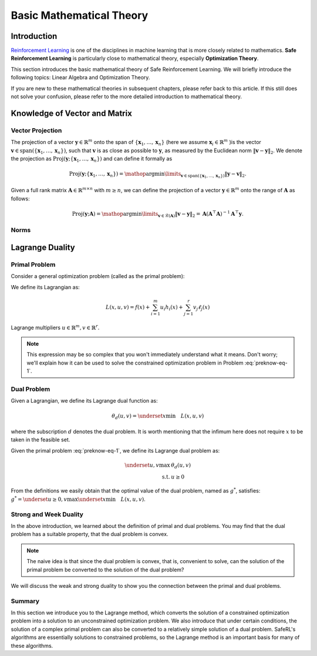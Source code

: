 Basic Mathematical Theory
=========================



Introduction
------------
`Reinforcement Learning <https://static.hlt.bme.hu/semantics/external/pages/deep_learning/en.wikipedia.org/wiki/Reinforcement_learning.html#:~:text=Reinforcement%20learning%20%28RL%29%20is%20an%20area%20of%20machine,as%20to%20maximize%20some%20notion%20of%20cumulative%20reward.>`__
is one of the disciplines in machine learning that is more closely related to mathematics.
**Safe Reinforcement Learning** is particularly close to mathematical theory,
especially **Optimization Theory**.

This section introduces the basic mathematical theory of Safe Reinforcement Learning.
We will briefly introduce the following topics: Linear Algebra and Optimization Theory.

If you are new to these mathematical theories in subsequent chapters, please refer back to this article.
If this still does not solve your confusion, please refer to the more detailed introduction to mathematical theory.

Knowledge of Vector and Matrix
------------------------------

Vector Projection
~~~~~~~~~~~~~~~~~

The projection of a vector :math:`\boldsymbol{y} \in \mathbb{R}^m` onto the span
of :math:`\left\{\boldsymbol{x}_1, \ldots, \boldsymbol{x}_n\right\}` (here we assume
:math:`\boldsymbol{x}_i \in \mathbb{R}^m` )is the vector
:math:`\boldsymbol{v} \in \operatorname{span}\left(\left\{\boldsymbol{x}_1, \ldots, \boldsymbol{x}_n\right\}\right)`,
such that :math:`\boldsymbol{v}` is as close as possible to :math:`\boldsymbol{y}`, as
measured by the Euclidean norm :math:`\|\boldsymbol{v}-\boldsymbol{y}\|_2`. We denote
the projection as
:math:`\operatorname{Proj}\left(\boldsymbol{y} ;\left\{\boldsymbol{x}_1, \ldots, \boldsymbol{x}_n\right\}\right)`
and can define it formally as

.. math:: \operatorname{Proj}\left(\boldsymbol{y} ;\left\{\boldsymbol{x}_1, \ldots, \boldsymbol{x}_n\right\}\right)=\mathop{\arg\min}\limits_{\boldsymbol{v} \in \operatorname{span}\left(\left\{\boldsymbol{x}_1, \ldots, \boldsymbol{x}_n\right\}\right)}\|\boldsymbol{y}-\boldsymbol{v}\|_2 .

Given a full rank matrix :math:`\mathbf{A} \in \mathbb{R}^{m \times n}`
with :math:`m \geq n`, we can define the projection of a vector
:math:`\boldsymbol{y} \in \mathbb{R}^m` onto the range of :math:`\mathbf{A}` as
follows:

.. math:: \operatorname{Proj}(\boldsymbol{y} ; \mathbf{A})=\mathop{\arg\min}\limits_{\boldsymbol{v} \in \mathcal{R}(\mathbf{A})}\|\boldsymbol{v}-\boldsymbol{y}\|_2=\mathbf{A}\left(\mathbf{A}^{\top} \mathbf{A}\right)^{-1} \mathbf{A}^{\top} \boldsymbol{y} .


Norms
~~~~~

.. tab-set::

    .. tab-item:: Vector Norm

        .. card::
            :class-header: sd-bg-info  sd-text-white sd-font-weight-bold
            :class-card: sd-outline-info  sd-rounded-1
            :class-footer: sd-font-weight-bold

            Introduction of Vector Norm
            ^^^
            A norm of a vector :math:`\Vert\boldsymbol{x}\Vert` is a measure of the "length"
            of the vector. More formally, a norm is any function
            :math:`f: \mathbb{R}^n \rightarrow \mathbb{R}` that satisfies four
            properties:

            #. For all :math:`\boldsymbol{x} \in \mathbb{R}^n, f(\boldsymbol{x}) \geq 0`
               (non-negativity).

            #. :math:`f(\boldsymbol{x})=0` if and only if :math:`\boldsymbol{x}=\mathbf{0}`
               (definiteness).

            #. For all
               :math:`\boldsymbol{x} \in \mathbb{R}^n, t \in \mathbb{R}, f(t \boldsymbol{x})=|t| f(x)`
               (absolute value homogeneity).

            #. For all
               :math:`\boldsymbol{x}, \boldsymbol{y} \in \mathbb{R}^n, f(\boldsymbol{x}+\boldsymbol{y}) \leq f(\boldsymbol{x})+f(\boldsymbol{y})`
               (triangle inequality).

            Consider the following common examples:

            -  **p-norm:**
               :math:`\|\boldsymbol{x}\|_p=\left(\sum_{i=1}^n\left|x_i\right|^p\right)^{1 / p}`,
               for :math:`p \geq 1`.

            -  **2-norm:** :math:`\|\boldsymbol{x}\|_2=\sqrt{\sum_{i=1}^n x_i^2}`, also
               called Euclidean norm. Note that
               :math:`\|\boldsymbol{x}\|_2^2=\boldsymbol{x}^{\top} \boldsymbol{x}`.

            -  **1-norm:** :math:`\|\boldsymbol{x}\|_1=\sum_{i=1}^n\left|x_i\right|`.

            -  **Max-norm:** :math:`\|x\|_{\infty}=\max _i\left|x_i\right|`.

            -  **0-norm:**
               :math:`\|\boldsymbol{x}\|_0=\sum_{i=1}^n \mathbb{I}\left(\left|x_i\right|>0\right)`.
               This is a pseudo-norm, since it does not satisfy homogeneity. It
               counts the number of non-zero elements in :math:`\boldsymbol{x}`. If we
               define :math:`0^0=0`, we can write this as
               :math:`\|\boldsymbol{x}\|_0=\sum_{i=1}^n x_i^0`

    .. tab-item:: Matrix Norm

        .. card::
            :class-header: sd-bg-info  sd-text-white sd-font-weight-bold
            :class-card:  sd-outline-info  sd-rounded-1
            :class-footer: sd-font-weight-bold

            Introduction of Matrix Norm
            ^^^
            Suppose we think of a matrix
            :math:`\mathbf{A} \in \mathbb{R}^{m \times n}` as defining a linear
            function :math:`f(\boldsymbol{x})=\mathbf{A} \boldsymbol{x}`. We define the induced norm
            of :math:`\mathbf{A}` as the maximum amount by which :math:`f` can
            lengthen any unit-norm input:

            .. math:: \|\mathbf{A}\|_p=\max _{\boldsymbol{x} \neq 0} \frac{\|\mathbf{A} \boldsymbol{x}\|_p}{\|\boldsymbol{x}\|_p}=\max _{\|\boldsymbol{x}\|=1}\|\mathbf{A} \boldsymbol{x}\|_p

            Typically :math:`p=2`, in which case

            .. math:: \|\mathbf{A}\|_2=\sqrt{\lambda_{\max }\left(\mathbf{A}^{\top} \mathbf{A}\right)}=\max _i \sigma_i

            where :math:`\sigma_i` is the :math:`i^{th}`  singular value. The nuclear
            norm, also called the trace norm, is defined as

            .. math:: \|\mathbf{A}\|_*=\operatorname{tr}\left(\sqrt{\mathbf{A}^{\top} \mathbf{A}}\right)=\sum_i \sigma_i

            where :math:`\sqrt{\mathbf{A}^{\top} \mathbf{A}}` is the matrix square
            root. Since the singular values are always non-negative, we have

            .. math:: \|\mathbf{A}\|_*=\sum_i\left|\sigma_i\right|=\|\boldsymbol{\sigma}\|_1

            Using this as a regularizer encourages many singular values to become
            zero, resulting in a low rank matrix. More generally, we can define the
            Schatten :math:`p`-norm as

            .. math:: \|\mathbf{A}\|_p=\left(\sum_i \sigma_i^p(\mathbf{A})\right)^{1 / p}

            If we think of a matrix as a vector, we can define the matrix norm in
            terms of a vector norm,
            :math:`\|\mathbf{A}\|=\|\operatorname{vec}(\mathbf{A})\|`. If the vector
            norm is the 2-norm, the corresponding matrix norm is the Frobenius norm:

            .. math:: \|\mathbf{A}\|_F=\sqrt{\sum_{i=1}^m \sum_{j=1}^n a_{i j}^2}=\sqrt{\operatorname{tr}\left(\mathbf{A}^{\top} \mathbf{A}\right)}=\|\operatorname{vec}(\mathbf{A})\|_2

            If :math:`\mathbf{A}` is expensive to evaluate, but
            :math:`\mathbf{A} \boldsymbol{v}` is cheap (for a random vector :math:`\boldsymbol{v}`
            ), we can create a stochastic approximation to the Frobenius norm by
            using the Hutchinson trace estimator as follows:

            .. math:: \|\mathbf{A}\|_F^2=\operatorname{tr}\left(\mathbf{A}^{\top} \mathbf{A}\right)=\mathbb{E}\left[\boldsymbol{v}^{\top} \mathbf{A}^{\top} \mathbf{A} \boldsymbol{v}\right]=\mathbb{E}\left[\|\mathbf{A} \boldsymbol{v}\|_2^2\right]

            where :math:`\boldsymbol{v} \sim \mathcal{N}(\mathbf{0}, \mathbf{I})`.

Lagrange Duality
----------------

.. _`lagrange_theorem`:

Primal Problem
~~~~~~~~~~~~~~

Consider a general optimization problem (called as the primal problem):

.. _preknow-eq-1:

.. math::
    :label: preknow-eq-1

    \underset{x}{\text{min}} & f(x) \\
    \text { s.t. } & h_i(x) \leq 0, i=1, \cdots, m \\
    & \ell_j(x)=0, j=1, \cdots, r


We define its Lagrangian as:

.. math:: L(x, u, v)=f(x)+\sum_{i=1}^m u_i h_i(x)+\sum_{j=1}^r v_j \ell_j(x)

Lagrange multipliers :math:`u \in \mathbb{R}^m, v \in \mathbb{R}^r`.

.. note::

    This expression may be so complex that you won't immediately understand
    what it means. Don't worry; we'll explain how it can be used to solve the constrained optimization problem in Problem :eq:`preknow-eq-1`.

.. tab-set::

    .. tab-item:: Lemma 1
        :sync: key1

        .. card::
            :class-header: sd-bg-info  sd-text-white sd-font-weight-bold
            :class-card: sd-outline-info  sd-rounded-1
            :class-footer: sd-font-weight-bold

            Lemma 1
            ^^^
            At each feasible :math:`x, f(x)=\underset{u \geq 0, v}{\max} L(x, u, v)`,
            and the supremum is taken iff :math:`u \geq 0` satisfying :math:`u_i h_i(x)=0, i=1, \cdots, m`.


    .. tab-item:: Lemma 2
        :sync: key2

        .. card::
            :class-header: sd-bg-info  sd-text-white sd-font-weight-bold
            :class-card: sd-outline-info  sd-rounded-1
            :class-footer: sd-font-weight-bold

            Lemma 2
            ^^^
            The optimal value of the primal problem, named as :math:`f^*`,
            satisfies:

            .. math::



                f^*=\underset{x}{\text{min}}\quad \theta_p(x)=\underset{x}{\text{min}}\underset{u \geq 0, v}{\max} \quad L(x, u, v)


.. tab-set::

    .. tab-item:: Proof of Lemma 1
        :sync: key1

        .. card::
            :class-header: sd-bg-info  sd-text-white sd-font-weight-bold
            :class-card: sd-outline-info  sd-rounded-1
            :class-footer: sd-font-weight-bold

            Proof of Lemma 1
            ^^^
            Define :math:`\theta_p(x)=\underset{u \geq 0, v}{\max} L(x, u, v)`.
            If :math:`x` is feasible, that means the conditions in Problem
            :eq:`preknow-eq-1` are satisfied. Then we have
            :math:`h_i(x)\le0` and :math:`\ell_j(x)=0`, thus
            :math:`L(x, u, v)=f(x)+\sum_{i=1}^m u_i h_i(x)+\sum_{j=1}^r v_j \ell_j(x)\le f(x)`.
            The last inequality becomes equality iff :math:`u_ih_i(x)=0, i=1,...,m`.
            So, if :math:`x` is feasible, we obtain :math:`f(x)=\theta_p(x)`, where
            the subscript :math:`p` denotes *primal problem*.

    .. tab-item:: Proof of Lemma 2
      :sync: key2

      .. card::
            :class-header: sd-bg-info  sd-text-white sd-font-weight-bold
            :class-card: sd-outline-info  sd-rounded-1
            :class-footer: sd-font-weight-bold

            Proof of Lemma 2
            ^^^
            If :math:`x` is infeasible, we have :math:`h_i(x)>0` or
            :math:`\ell_j(x)\neq0`. Then a quick fact is that
            :math:`\theta_p(x)\rightarrow +\infty` as :math:`u_i\rightarrow +\infty`
            or :math:`v_jh_j(x)\rightarrow +\infty`. So in total, if :math:`f^*`
            violates the constraints, it will not be the optimal value of the primal
            problem. Thus we obtain :math:`f^*=\underset{x}{\text{min}}\quad \theta_p(x)`
            if :math:`f^*` is the optimal value of the primal problem.

Dual Problem
~~~~~~~~~~~~

Given a Lagrangian, we define its Lagrange dual function as:

.. math:: \theta_d(u,v)=\underset{x}{\text{min}}\quad L(x,u,v)

where the subscription :math:`d` denotes the dual problem. It is worth
mentioning that the infimum here does not require :math:`x` to be taken
in the feasible set.

Given the primal problem :eq:`preknow-eq-1`, we
define its Lagrange dual problem as:

.. math::

   \begin{array}{rl}
   \underset{u,v}{\max}& \theta_d(u, v) \\
   \text { s.t. } & u \geq 0
   \end{array}\nonumber

From the definitions we easily obtain that the optimal value of the dual
problem, named as :math:`g^*`, satisfies:
:math:`g^*=\underset{u\ge0,v}{\text{max}}\underset{x}{\text{min}}\quad L(x,u,v)`.

.. grid:: 2

    .. grid-item::
        :columns: 12 6 6 3

        .. card::
            :class-header: sd-bg-info sd-text-white sd-font-weight-bold
            :class-card: sd-outline-info  sd-rounded-1

            Lemma3
            ^^^
            The dual problem is a convex optimization problem.

    .. grid-item::
        :columns: 12 6 6 9

        .. card::
            :class-header: sd-bg-info sd-text-white sd-font-weight-bold
            :class-card: sd-outline-info  sd-rounded-1

            Proof of Lemma 3
            ^^^
            By definition,
            :math:`\theta_d(u,v)=\underset{x}{\text{min}}\quad L(x,u,v)` can be viewed as
            point-wise infimum of affine functions of :math:`u` and :math:`v`, thus
            is concave. :math:`u \geq 0` is affine constraints. Hence dual problem
            is a concave maximization problem, which is a convex optimization
            problem.

Strong and Week Duality
~~~~~~~~~~~~~~~~~~~~~~~

In the above introduction, we learned about the definition of primal and dual problems. You may find that the dual problem has a suitable property,
that the dual problem is convex.

.. note::

    The naive idea is that since the dual problem is convex,
    that is, convenient to solve, can the solution of the primal problem be converted to the solution of the dual problem?

We will discuss the weak and strong duality to show you the connection between the primal and dual problems.

.. tab-set::

    .. tab-item:: Weak Duality

        .. card::
            :class-header: sd-bg-primary  sd-text-white sd-font-weight-bold
            :class-card:  sd-outline-info  sd-rounded-1

            Introduction to Weak Duality
            ^^^
            The Lagrangian dual problem yields a lower bound for the primal problem.
            It always holds true that :math:`f^*\ge g^*`. We define that as weak
            duality. *Proof.* We have the definitions that:

            .. math:: f^*=\underset{x}{\text{min}}\underset{u \geq 0, v}{\max} \quad L(x, u, v) \quad g^*=\underset{u\ge0,v}{\text{max}}\underset{x}{\text{min}}\quad L(x,u,v)

            Then:

            .. math::

                \begin{aligned}
                    g^*&=\underset{u\ge0,v}{\text{max}}\underset{x}{\text{min}}\quad L(x,u,v)=\underset{x}{\text{min}}\quad L(x,u^*,v^*)\nonumber\\
                    &\le L(x^*,u^*,v^*)\le \underset{u\ge 0,v}{\text{max}}\quad L(x^*,u,v)\nonumber\\
                    &=\underset{x}{\text{min}}\underset{u \geq 0, v}{\max} \quad L(x, u, v)=f^*\nonumber
                \end{aligned}

            The weak duality is intuitive because it simply takes a small step based
            on the definition. However, it make little sense for us to solve Problem
            :eq:`preknow-eq-1`, because :math:`f^*\neq g^*`.
            So we will introduce strong duality and luckily, with that we can obtain
            :math:`f^*=g^*`.


    .. tab-item:: Strong Duality

        .. card::
            :class-header: sd-bg-primary  sd-text-white sd-font-weight-bold
            :class-card:  sd-outline-info  sd-rounded-1

            Introduction to Strong Duality
            ^^^
            In some problems, we actually have :math:`f^*=g^*`, which is called
            strong duality. In fact, for convex optimization problems, we nearly
            always have strong duality, only in addition to some slight conditions.
            A most common condition is the Slater's condition.

            If the primal is a convex problem, and there exists at least one
            strictly feasible :math:`\tilde{x}\in \mathbb{R}^n`, satisfying the
            Slater's condition, meaning that:

            .. math:: \exists \tilde{x}, h_i(\tilde{x})<0, i=1, \ldots, m, \ell_j(\tilde{x})=0, j=1, \ldots r

            Then strong duality holds.

Summary
~~~~~~~

In this section we introduce you to the Lagrange method, which converts
the solution of a constrained optimization problem into a solution to an
unconstrained optimization problem. We also introduce that under certain
conditions, the solution of a complex primal problem can also be
converted to a relatively simple solution of a dual problem. SafeRL's
algorithms are essentially solutions to constrained problems, so the
Lagrange method is an important basis for many of these algorithms.
